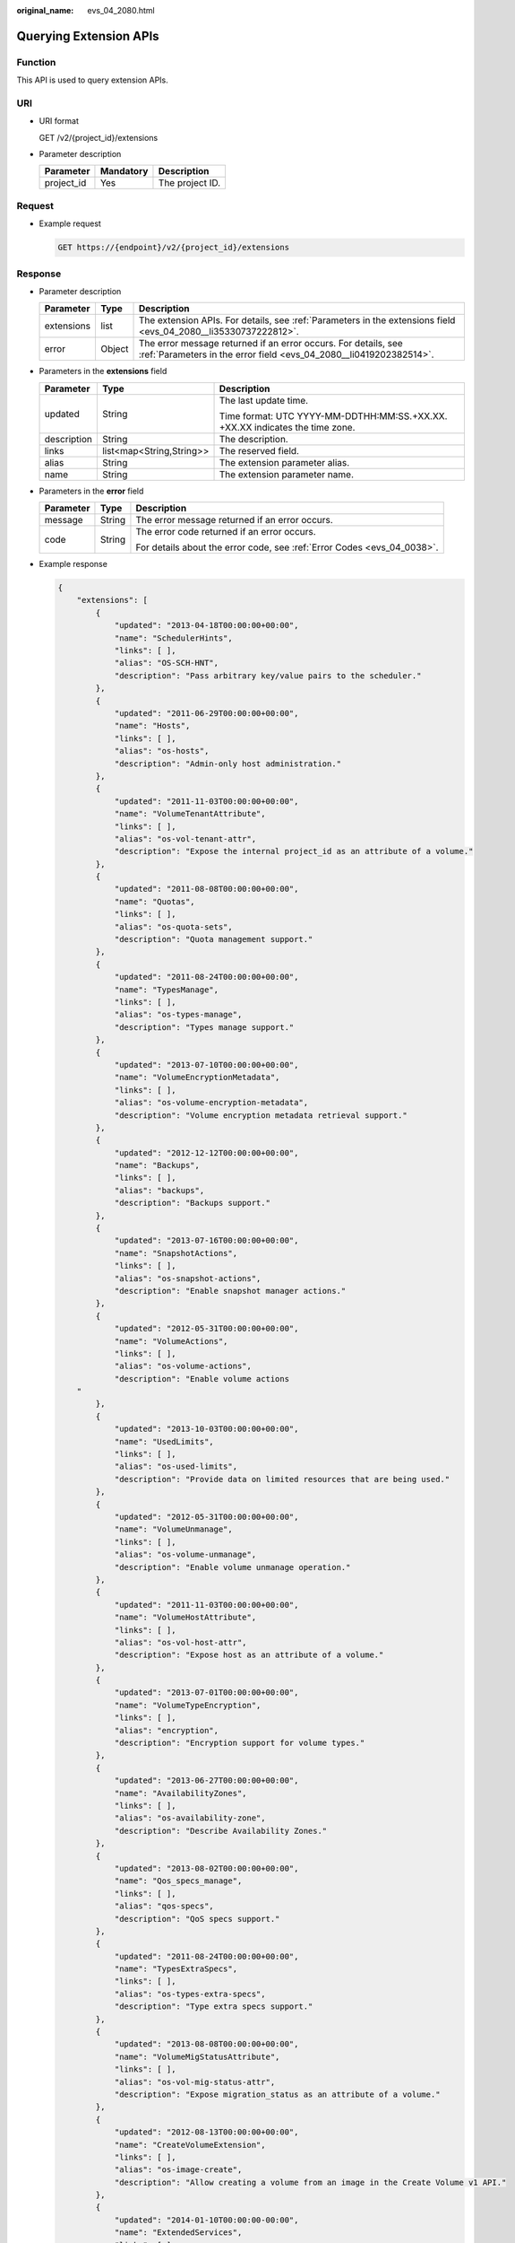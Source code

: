 :original_name: evs_04_2080.html

.. _evs_04_2080:

Querying Extension APIs
=======================

Function
--------

This API is used to query extension APIs.

URI
---

-  URI format

   GET /v2/{project_id}/extensions

-  Parameter description

   ========== ========= ===============
   Parameter  Mandatory Description
   ========== ========= ===============
   project_id Yes       The project ID.
   ========== ========= ===============

Request
-------

-  Example request

   .. code-block:: text

      GET https://{endpoint}/v2/{project_id}/extensions

Response
--------

-  Parameter description

   +------------+--------+--------------------------------------------------------------------------------------------------------------------------------------+
   | Parameter  | Type   | Description                                                                                                                          |
   +============+========+======================================================================================================================================+
   | extensions | list   | The extension APIs. For details, see :ref:`Parameters in the extensions field <evs_04_2080__li35330737222812>`.                      |
   +------------+--------+--------------------------------------------------------------------------------------------------------------------------------------+
   | error      | Object | The error message returned if an error occurs. For details, see :ref:`Parameters in the error field <evs_04_2080__li0419202382514>`. |
   +------------+--------+--------------------------------------------------------------------------------------------------------------------------------------+

-  .. _evs_04_2080__li35330737222812:

   Parameters in the **extensions** field

   +-----------------------+--------------------------+------------------------------------------------------------------------------+
   | Parameter             | Type                     | Description                                                                  |
   +=======================+==========================+==============================================================================+
   | updated               | String                   | The last update time.                                                        |
   |                       |                          |                                                                              |
   |                       |                          | Time format: UTC YYYY-MM-DDTHH:MM:SS.+XX.XX. +XX.XX indicates the time zone. |
   +-----------------------+--------------------------+------------------------------------------------------------------------------+
   | description           | String                   | The description.                                                             |
   +-----------------------+--------------------------+------------------------------------------------------------------------------+
   | links                 | list<map<String,String>> | The reserved field.                                                          |
   +-----------------------+--------------------------+------------------------------------------------------------------------------+
   | alias                 | String                   | The extension parameter alias.                                               |
   +-----------------------+--------------------------+------------------------------------------------------------------------------+
   | name                  | String                   | The extension parameter name.                                                |
   +-----------------------+--------------------------+------------------------------------------------------------------------------+

-  .. _evs_04_2080__li0419202382514:

   Parameters in the **error** field

   +-----------------------+-----------------------+-------------------------------------------------------------------------+
   | Parameter             | Type                  | Description                                                             |
   +=======================+=======================+=========================================================================+
   | message               | String                | The error message returned if an error occurs.                          |
   +-----------------------+-----------------------+-------------------------------------------------------------------------+
   | code                  | String                | The error code returned if an error occurs.                             |
   |                       |                       |                                                                         |
   |                       |                       | For details about the error code, see :ref:`Error Codes <evs_04_0038>`. |
   +-----------------------+-----------------------+-------------------------------------------------------------------------+

-  Example response

   .. code-block::

      {
          "extensions": [
              {
                  "updated": "2013-04-18T00:00:00+00:00",
                  "name": "SchedulerHints",
                  "links": [ ],
                  "alias": "OS-SCH-HNT",
                  "description": "Pass arbitrary key/value pairs to the scheduler."
              },
              {
                  "updated": "2011-06-29T00:00:00+00:00",
                  "name": "Hosts",
                  "links": [ ],
                  "alias": "os-hosts",
                  "description": "Admin-only host administration."
              },
              {
                  "updated": "2011-11-03T00:00:00+00:00",
                  "name": "VolumeTenantAttribute",
                  "links": [ ],
                  "alias": "os-vol-tenant-attr",
                  "description": "Expose the internal project_id as an attribute of a volume."
              },
              {
                  "updated": "2011-08-08T00:00:00+00:00",
                  "name": "Quotas",
                  "links": [ ],
                  "alias": "os-quota-sets",
                  "description": "Quota management support."
              },
              {
                  "updated": "2011-08-24T00:00:00+00:00",
                  "name": "TypesManage",
                  "links": [ ],
                  "alias": "os-types-manage",
                  "description": "Types manage support."
              },
              {
                  "updated": "2013-07-10T00:00:00+00:00",
                  "name": "VolumeEncryptionMetadata",
                  "links": [ ],
                  "alias": "os-volume-encryption-metadata",
                  "description": "Volume encryption metadata retrieval support."
              },
              {
                  "updated": "2012-12-12T00:00:00+00:00",
                  "name": "Backups",
                  "links": [ ],
                  "alias": "backups",
                  "description": "Backups support."
              },
              {
                  "updated": "2013-07-16T00:00:00+00:00",
                  "name": "SnapshotActions",
                  "links": [ ],
                  "alias": "os-snapshot-actions",
                  "description": "Enable snapshot manager actions."
              },
              {
                  "updated": "2012-05-31T00:00:00+00:00",
                  "name": "VolumeActions",
                  "links": [ ],
                  "alias": "os-volume-actions",
                  "description": "Enable volume actions
          "
              },
              {
                  "updated": "2013-10-03T00:00:00+00:00",
                  "name": "UsedLimits",
                  "links": [ ],
                  "alias": "os-used-limits",
                  "description": "Provide data on limited resources that are being used."
              },
              {
                  "updated": "2012-05-31T00:00:00+00:00",
                  "name": "VolumeUnmanage",
                  "links": [ ],
                  "alias": "os-volume-unmanage",
                  "description": "Enable volume unmanage operation."
              },
              {
                  "updated": "2011-11-03T00:00:00+00:00",
                  "name": "VolumeHostAttribute",
                  "links": [ ],
                  "alias": "os-vol-host-attr",
                  "description": "Expose host as an attribute of a volume."
              },
              {
                  "updated": "2013-07-01T00:00:00+00:00",
                  "name": "VolumeTypeEncryption",
                  "links": [ ],
                  "alias": "encryption",
                  "description": "Encryption support for volume types."
              },
              {
                  "updated": "2013-06-27T00:00:00+00:00",
                  "name": "AvailabilityZones",
                  "links": [ ],
                  "alias": "os-availability-zone",
                  "description": "Describe Availability Zones."
              },
              {
                  "updated": "2013-08-02T00:00:00+00:00",
                  "name": "Qos_specs_manage",
                  "links": [ ],
                  "alias": "qos-specs",
                  "description": "QoS specs support."
              },
              {
                  "updated": "2011-08-24T00:00:00+00:00",
                  "name": "TypesExtraSpecs",
                  "links": [ ],
                  "alias": "os-types-extra-specs",
                  "description": "Type extra specs support."
              },
              {
                  "updated": "2013-08-08T00:00:00+00:00",
                  "name": "VolumeMigStatusAttribute",
                  "links": [ ],
                  "alias": "os-vol-mig-status-attr",
                  "description": "Expose migration_status as an attribute of a volume."
              },
              {
                  "updated": "2012-08-13T00:00:00+00:00",
                  "name": "CreateVolumeExtension",
                  "links": [ ],
                  "alias": "os-image-create",
                  "description": "Allow creating a volume from an image in the Create Volume v1 API."
              },
              {
                  "updated": "2014-01-10T00:00:00-00:00",
                  "name": "ExtendedServices",
                  "links": [ ],
                  "alias": "os-extended-services",
                  "description": "Extended services support."
              },
              {
                  "updated": "2012-06-19T00:00:00+00:00",
                  "name": "ExtendedSnapshotAttributes",
                  "links": [ ],
                  "alias": "os-extended-snapshot-attributes",
                  "description": "Extended SnapshotAttributes support."
              },
              {
                  "updated": "2012-12-07T00:00:00+00:00",
                  "name": "VolumeImageMetadata",
                  "links": [ ],
                  "alias": "os-vol-image-meta",
                  "description": "Show image metadata associated with the volume."
              },
              {
                  "updated": "2012-03-12T00:00:00+00:00",
                  "name": "QuotaClasses",
                  "links": [ ],
                  "alias": "os-quota-class-sets",
                  "description": "Quota classes management support."
              },
              {
                  "updated": "2013-05-29T00:00:00+00:00",
                  "name": "VolumeTransfer",
                  "links": [ ],
                  "alias": "os-volume-transfer",
                  "description": "Volume transfer management support."
              },
              {
                  "updated": "2014-02-10T00:00:00+00:00",
                  "name": "VolumeManage",
                  "links": [ ],
                  "alias": "os-volume-manage",
                  "description": "Allows existing backend storage to be 'managed' by Cinder."
              },
              {
                  "updated": "2012-08-25T00:00:00+00:00",
                  "name": "AdminActions",
                  "links": [ ],
                  "alias": "os-admin-actions",
                  "description": "Enable admin actions."
              },
              {
                  "updated": "2012-10-28T00:00:00-00:00",
                  "name": "Services",
                  "links": [ ],
                  "alias": "os-services",
                  "description": "Services support."
              }
          ]
      }

   or

   .. code-block::

      {
          "error": {
              "message": "XXXX",
              "code": "XXX"
          }
      }

   In the preceding example, **error** indicates a general error, for example, **badRequest** or **itemNotFound**. An example is provided as follows:

   .. code-block::

      {
          "badRequest": {
              "message": "XXXX",
              "code": "XXX"
          }
      }

Status Codes
------------

-  Normal

   200

Error Codes
-----------

For details, see :ref:`Error Codes <evs_04_0038>`.
